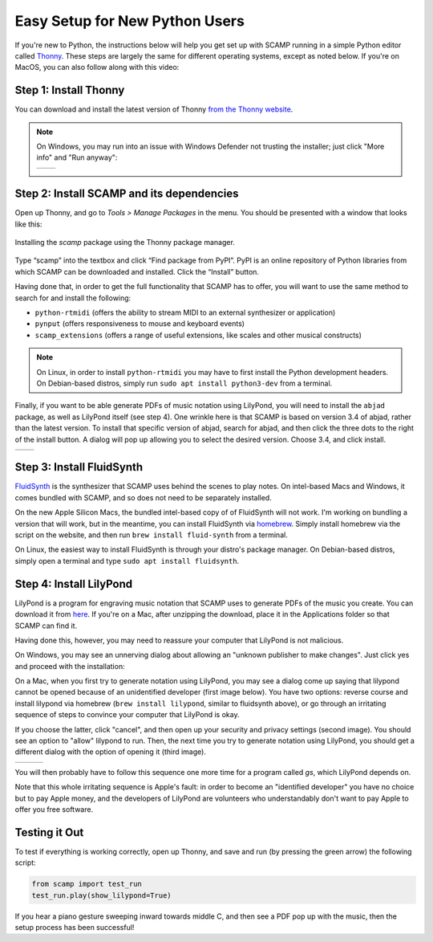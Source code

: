 Easy Setup for New Python Users
===============================

If you're new to Python, the instructions below will help you get set up with SCAMP running in a simple Python editor
called `Thonny <https://thonny.org/>`_. These steps are largely the same for different operating systems, except as
noted below. If you're on MacOS, you can also follow along with this video:

.. raw:: html

    <iframe class="youtube" frameborder=0 allowfullscreen="" src="https://www.youtube.com/embed/cghGKwWSdWI?rel=0&showinfo=0&listen=0"></iframe>


Step 1: Install Thonny
----------------------

You can download and install the latest version of Thonny `from the Thonny website <https://thonny.org/>`_.


..  note::

    On Windows, you may run into an issue with Windows Defender not trusting the installer; just click "More info" and
    "Run anyway":

    +-------+-------+
    ||pic1| | |pic2||
    +-------+-------+


    .. |pic1| image:: WindowsInstallingThonny.png
       :width: 100%

    .. |pic2| image:: WindowsInstallingThonny2.png
       :width: 100%


Step 2: Install SCAMP and its dependencies
------------------------------------------

Open up Thonny, and go to `Tools > Manage Packages` in the menu. You should be presented with a window that looks like
this:

.. figure:: InstallingSCAMP.png
   :scale: 40 %
   :align: center
   :alt: Thonny package manager

   Installing the *scamp* package using the Thonny package manager.


Type “scamp” into the textbox and click “Find package from PyPI”. PyPI is an online repository of Python libraries from
which SCAMP can be downloaded and installed. Click the “Install” button.

Having done that, in order to get the full functionality that SCAMP has to offer, you will want to use the same method
to search for and install the following:

- ``python-rtmidi`` (offers the ability to stream MIDI to an external synthesizer or application)

- ``pynput`` (offers responsiveness to mouse and keyboard events)

- ``scamp_extensions`` (offers a range of useful extensions, like scales and other musical constructs)

.. note::

    On Linux, in order to install ``python-rtmidi`` you may have to first install the Python development headers.
    On Debian-based distros, simply run ``sudo apt install python3-dev`` from a terminal.

Finally, if you want to be able generate PDFs of music notation using LilyPond, you will need to install the ``abjad``
package, as well as LilyPond itself (see step 4). One wrinkle here is that SCAMP is based on version 3.4 of abjad,
rather than the latest version. To install that specific version of abjad, search for abjad, and then click the
three dots to the right of the install button. A dialog will pop up allowing you to select the desired version.
Choose 3.4, and click install.

+--------+--------+
||pic1b| | |pic2b||
+--------+--------+


.. |pic1b| image:: AlternateVersionAbjad.png
   :width: 100%

.. |pic2b| image:: SelectVersionAbjad.png
   :width: 100%


Step 3: Install FluidSynth
--------------------------

`FluidSynth <https://www.fluidsynth.org/>`_ is the synthesizer that SCAMP uses behind the scenes to play notes. On
intel-based Macs and Windows, it comes bundled with SCAMP, and so does not need to be separately installed.

On the new Apple Silicon Macs, the bundled intel-based copy of of FluidSynth will not work. I'm working on bundling a
version that will work, but in the meantime, you can install FluidSynth via `homebrew <https://brew.sh/>`_. Simply
install homebrew via the script on the website, and then run ``brew install fluid-synth`` from a terminal.

On Linux, the easiest way to install FluidSynth is through your distro's package manager. On Debian-based distros,
simply open a terminal and type ``sudo apt install fluidsynth``.


Step 4: Install LilyPond
------------------------

LilyPond is a program for engraving music notation that SCAMP uses to generate PDFs of the music you create. You can
download it from `here <http://lilypond.org/download.html>`_. If you're on a Mac, after unzipping the download, place it
in the Applications folder so that SCAMP can find it.

Having done this, however, you may need to reassure your computer that LilyPond is not malicious.

On Windows, you may see an unnerving dialog about allowing an "unknown publisher to make changes". Just click yes
and proceed with the installation:

.. image:: WindowsLilypondUnnerving.png
   :width: 70%
   :align: center

On a Mac, when you first try to generate notation using LilyPond, you may see a dialog come up saying that lilypond
cannot be opened because of an unidentified developer (first image below). You have two options: reverse course and
install lilypond via homebrew (``brew install lilypond``, similar to fluidsynth above), or go through an irritating
sequence of steps to convince your computer that LilyPond is okay.

If you choose the latter, click "cancel", and then open up your security and privacy settings (second image).
You should see an option to "allow" lilypond to run. Then, the next time you try to generate notation using LilyPond,
you should get a different dialog with the option of opening it (third image).

+--------+--------+--------+
||pic1c| | |pic2c|| |pic3c||
+--------+--------+--------+

.. |pic1c| image:: LilyWarning.png
   :width: 100%

.. |pic2c| image:: SecuritySettings.png
   :width: 100%

.. |pic3c| image:: OpenLilyPondAnyway.png
   :width: 100%

You will then probably have to follow this sequence one more time for a program called `gs`, which LilyPond depends on.

Note that this whole irritating sequence is Apple's fault: in order to become an "identified developer" you have no
choice but to pay Apple money, and the developers of LilyPond are volunteers who understandably don't want to pay
Apple to offer you free software.


Testing it Out
--------------

To test if everything is working correctly, open up Thonny, and save and run (by pressing the green arrow) the
following script:

.. code-block:: python

    from scamp import test_run
    test_run.play(show_lilypond=True)

If you hear a piano gesture sweeping inward towards middle C, and then see a PDF pop up with the music, then
the setup process has been successful!
